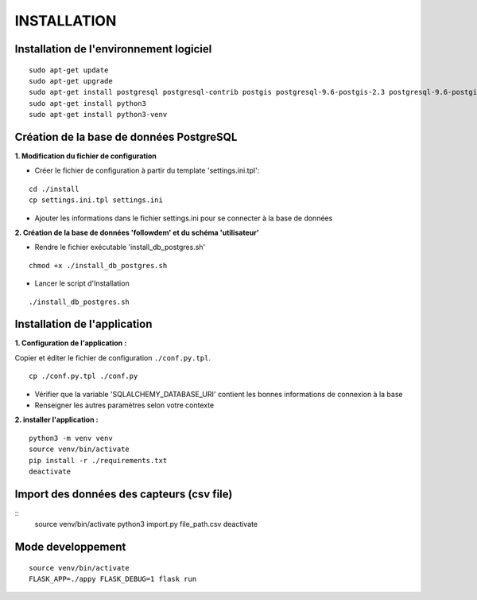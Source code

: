 ============
INSTALLATION
============
.. image:: http://geonature.fr/img/logo-pne.jpg
    :target: http://www.ecrins-parcnational.fr


Installation de l'environnement logiciel
=========================================

::

    sudo apt-get update
    sudo apt-get upgrade
    sudo apt-get install postgresql postgresql-contrib postgis postgresql-9.6-postgis-2.3 postgresql-9.6-postgis-2.3-scripts
    sudo apt-get install python3
    sudo apt-get install python3-venv


Création de la base de données PostgreSQL
=========================================

**1. Modification du fichier de configuration**

* Créer le fichier de configuration à partir du template 'settings.ini.tpl':

::

  cd ./install
  cp settings.ini.tpl settings.ini


* Ajouter les informations dans le fichier settings.ini pour se connecter à la base de données 



**2. Création de la base de données 'followdem' et du schéma 'utilisateur'**


* Rendre le fichier exécutable 'install_db_postgres.sh'

::

    chmod +x ./install_db_postgres.sh


* Lancer le script d'Installation

::

    ./install_db_postgres.sh



Installation de l'application
=========================================
**1. Configuration de l'application :**

Copier et éditer le fichier de configuration ``./conf.py.tpl``.

::

 cp ./conf.py.tpl ./conf.py

- Vérifier que la variable 'SQLALCHEMY_DATABASE_URI' contient les bonnes informations de connexion à la base
- Renseigner les autres paramètres selon votre contexte


**2. installer l'application :**

::

  python3 -m venv venv
  source venv/bin/activate
  pip install -r ./requirements.txt
  deactivate


Import des données des capteurs (csv file)
=========================================

::
    source venv/bin/activate
    python3 import.py file_path.csv
    deactivate


Mode developpement
=========================================

::

    source venv/bin/activate
    FLASK_APP=./appy FLASK_DEBUG=1 flask run
